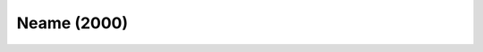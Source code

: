 .. _api_column_generation_stabilization_Neame:

Neame (2000)
============

.. doxygenclass:: idol::DantzigWolfe::Neame
